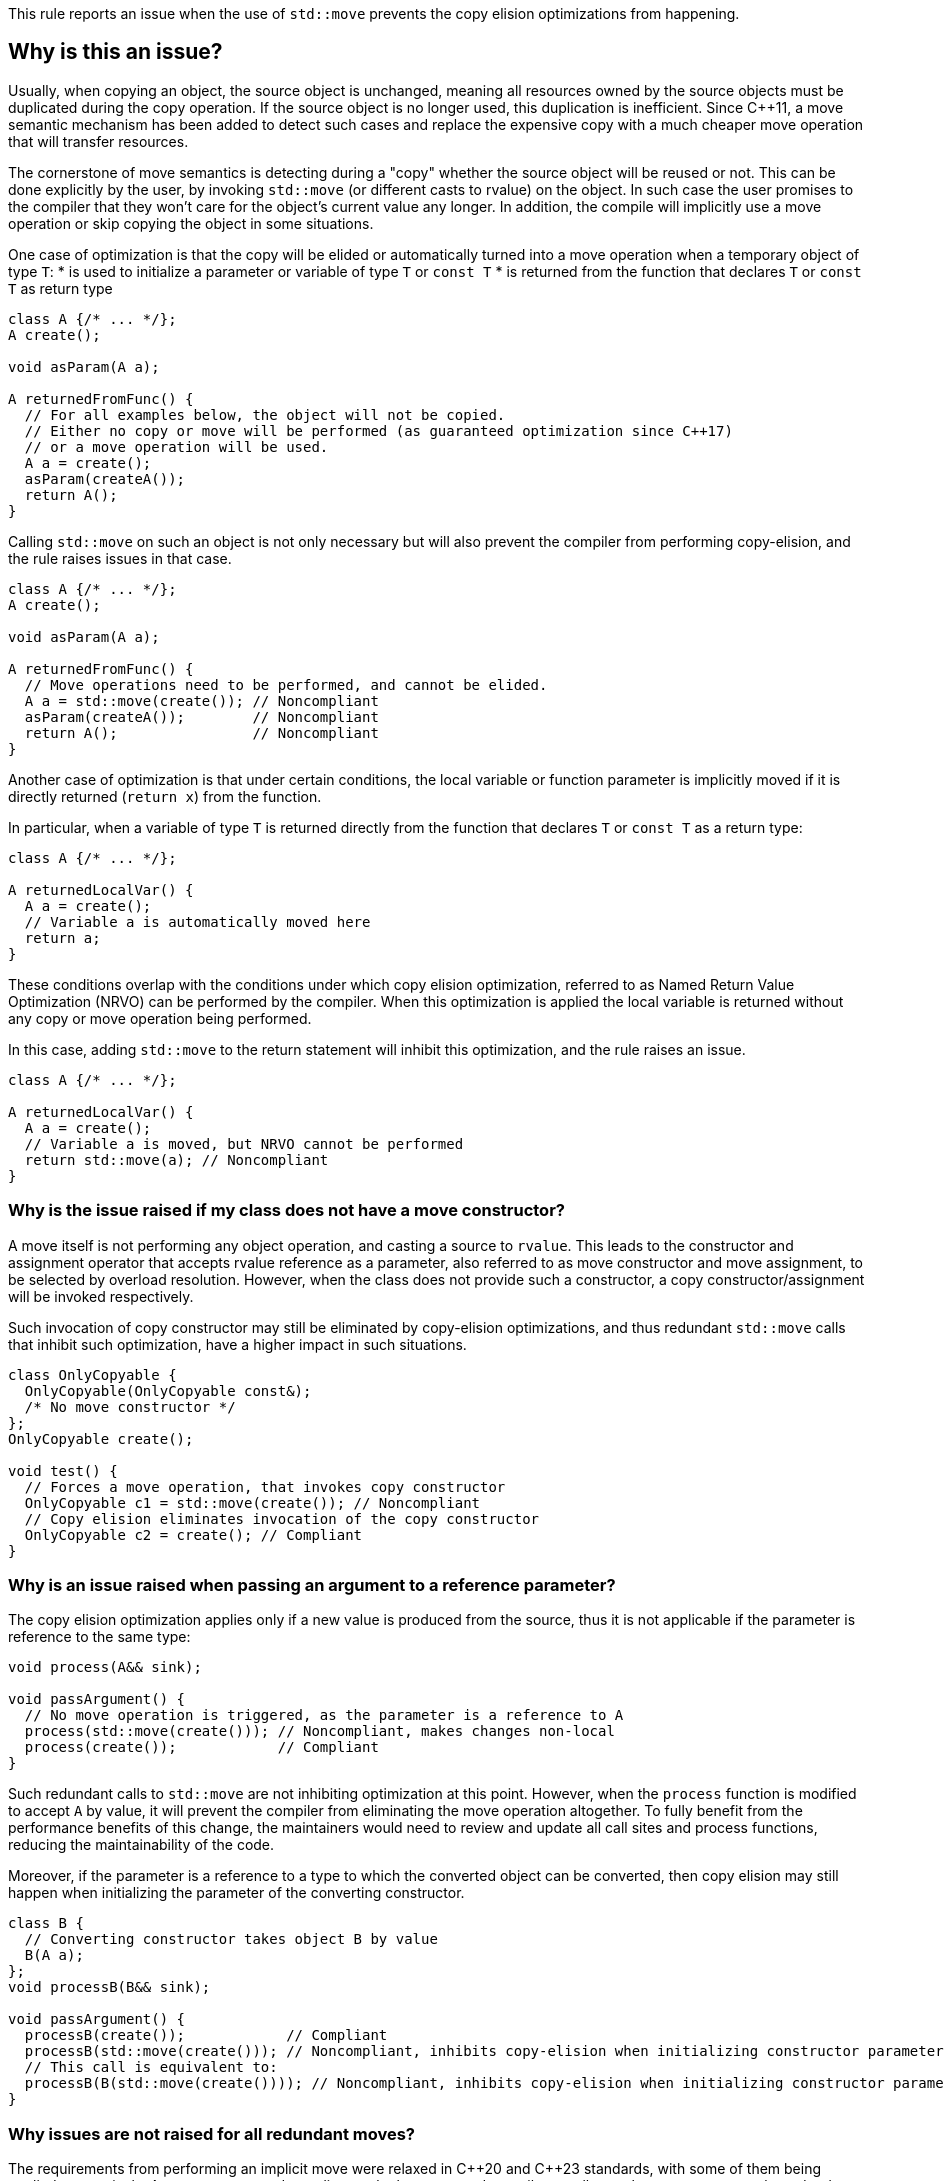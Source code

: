 This rule reports an issue when the use of ``++std::move++`` prevents the copy elision optimizations from happening.

== Why is this an issue?

Usually, when copying an object, the source object is unchanged, 
meaning all resources owned by the source objects must be duplicated during the copy operation. 
If the source object is no longer used, this duplication is inefficient. 
Since {cpp}11, a move semantic mechanism has been added to detect such cases and replace the expensive copy with a much cheaper move operation that will transfer resources.

The cornerstone of move semantics is detecting during a "copy" whether the source object will be reused or not. 
This can be done explicitly by the user, by invoking `std::move` (or different casts to rvalue) on the object.
In such case the user promises to the compiler that they won't care for the object's current value any longer.
In addition, the compile will implicitly use a move operation or skip copying the object in some situations.


One case of optimization is that the copy will be elided or automatically turned into a move operation
when a temporary object of type `T`:
* is used to initialize a parameter or variable of type `T` or `const T`
* is returned from the function that declares `T` or `const T` as return type
[source,cpp]
----
class A {/* ... */};
A create();

void asParam(A a);

A returnedFromFunc() {
  // For all examples below, the object will not be copied.
  // Either no copy or move will be performed (as guaranteed optimization since C++17)
  // or a move operation will be used.
  A a = create();
  asParam(createA()); 
  return A();
}
----

Calling `std::move` on such an object is not only necessary but will also prevent the compiler from performing copy-elision,
and the rule raises issues in that case.
[source,cpp]
----
class A {/* ... */};
A create();

void asParam(A a);

A returnedFromFunc() {
  // Move operations need to be performed, and cannot be elided.
  A a = std::move(create()); // Noncompliant
  asParam(createA());        // Noncompliant
  return A();                // Noncompliant
}
----

Another case of optimization is that under certain conditions, the local variable or function parameter is implicitly moved
if it is directly returned (`return x`) from the function.

In particular, when a variable of type `T` is returned directly from the function that declares `T` or `const T`
as a return type:
[source,cpp]
----
class A {/* ... */};

A returnedLocalVar() {
  A a = create();
  // Variable a is automatically moved here
  return a;
}
----

These conditions overlap with the conditions under which copy elision optimization,
referred to as Named Return Value Optimization (NRVO) can be performed by the compiler. 
When this optimization is applied the local variable is returned without any copy or move operation being performed.

In this case, adding `std::move` to the return statement will inhibit this optimization,
and the rule raises an issue.
[source,cpp]
----
class A {/* ... */};

A returnedLocalVar() {
  A a = create();
  // Variable a is moved, but NRVO cannot be performed
  return std::move(a); // Noncompliant
}
----


=== Why is the issue raised if my class does not have a move constructor?

A move itself is not performing any object operation, and casting a source to `rvalue`.
This leads to the constructor and assignment operator that accepts rvalue reference as a parameter,
also referred to as move constructor and move assignment, to be selected by overload resolution.
However, when the class does not provide such a constructor,
a copy constructor/assignment will be invoked respectively.

Such invocation of copy constructor may still be eliminated by copy-elision optimizations,
and thus redundant `std::move` calls that inhibit such optimization, have a higher impact in such situations.

[source,cpp]
----
class OnlyCopyable {
  OnlyCopyable(OnlyCopyable const&);
  /* No move constructor */
};
OnlyCopyable create();

void test() {
  // Forces a move operation, that invokes copy constructor
  OnlyCopyable c1 = std::move(create()); // Noncompliant
  // Copy elision eliminates invocation of the copy constructor
  OnlyCopyable c2 = create(); // Compliant
}
----

=== Why is an issue raised when passing an argument to a reference parameter?

The copy elision optimization applies only if a new value is produced from the source,
thus it is not applicable if the parameter is reference to the same type:

[source,cpp]
----
void process(A&& sink);

void passArgument() {
  // No move operation is triggered, as the parameter is a reference to A
  process(std::move(create())); // Noncompliant, makes changes non-local
  process(create());            // Compliant
}
----

Such redundant calls to `std::move` are not inhibiting optimization at this point.
However, when the `process` function is modified to accept `A` by value,
it will prevent the compiler from eliminating the move operation altogether.
To fully benefit from the performance benefits of this change, 
the maintainers would need to review and update all call sites and process functions,
reducing the maintainability of the code.

Moreover, if the parameter is a reference to a type to which the converted object can be converted,
then copy elision may still happen when initializing the parameter of the converting constructor.
[source,cpp]
----
class B {
  // Converting constructor takes object B by value
  B(A a); 
};
void processB(B&& sink);

void passArgument() {
  processB(create());            // Compliant
  processB(std::move(create())); // Noncompliant, inhibits copy-elision when initializing constructor parameter
  // This call is equivalent to:
  processB(B(std::move(create()))); // Noncompliant, inhibits copy-elision when initializing constructor parameter 
}
----

=== Why issues are not raised for all redundant moves?

The requirements from performing an implicit move were relaxed in {cpp}20 and {cpp}23 standards,
with some of them being applied retroactively.
As a consequence depending on the language and compiler, 
a call to `std::move` may or not be redundant in the return statement,
and thus required for the code to be portable accross compilers.

== How to fix it

Remove call to `std::move` flagged by the rule.

=== Noncompliant code example

[source,cpp,diff-id=1,diff-type=noncompliant]
----
class A {};
A getA();

A f() {
  A a = std::move(getA()); // Noncompliant, prevents copy elision
  return std::move(a); // Noncompliant
}
----


=== Compliant solution

[source,cpp,diff-id=1,diff-type=compliant]
----
class A {};
A getA();

A f() {
  A a = getA(); // Compliant
  return a; // Compliant
}
----


=== Noncompliant code example

[source,cpp,diff-id=2,diff-type=noncompliant]
----
class A {};
A getA();

A f() {
  std::vector<A> v;
  v.push_back(std::move(getA())); // Noncompliant
}
----


=== Compliant solution

[source,cpp,diff-id=2,diff-type=compliant]
----
class A {};
A getA();

A f() {
  std::vector<A> v;
  v.push_back(getA()); // Compliant
}
----


== Resources

=== Documentation

* {cpp} reference - https://en.cppreference.com/w/cpp/language/copy_elision[Copy elision]
* {cpp} reference - https://en.cppreference.com/w/cpp/utility/move[std::move]

=== External coding guidelines

* {cpp} Core Guidelines - https://github.com/isocpp/CppCoreGuidelines/blob/e49158a/CppCoreGuidelines.md#f48-dont-return-stdmovelocal[F.48: Don't `return std::move(local)`]


ifdef::env-github,rspecator-view[]

'''
== Implementation Specification
(visible only on this page)

=== Message

Moving a temporary object prevents copy elision.

Moving a temporary object is useless.


'''
== Comments And Links
(visible only on this page)

=== is duplicated by: S5412

=== is related to: S5415

=== on 3 Sep 2019, 18:01:27 Loïc Joly wrote:
\[~geoffray.adde]: Could you please review the changed I made to this RSPEC?

endif::env-github,rspecator-view[]
